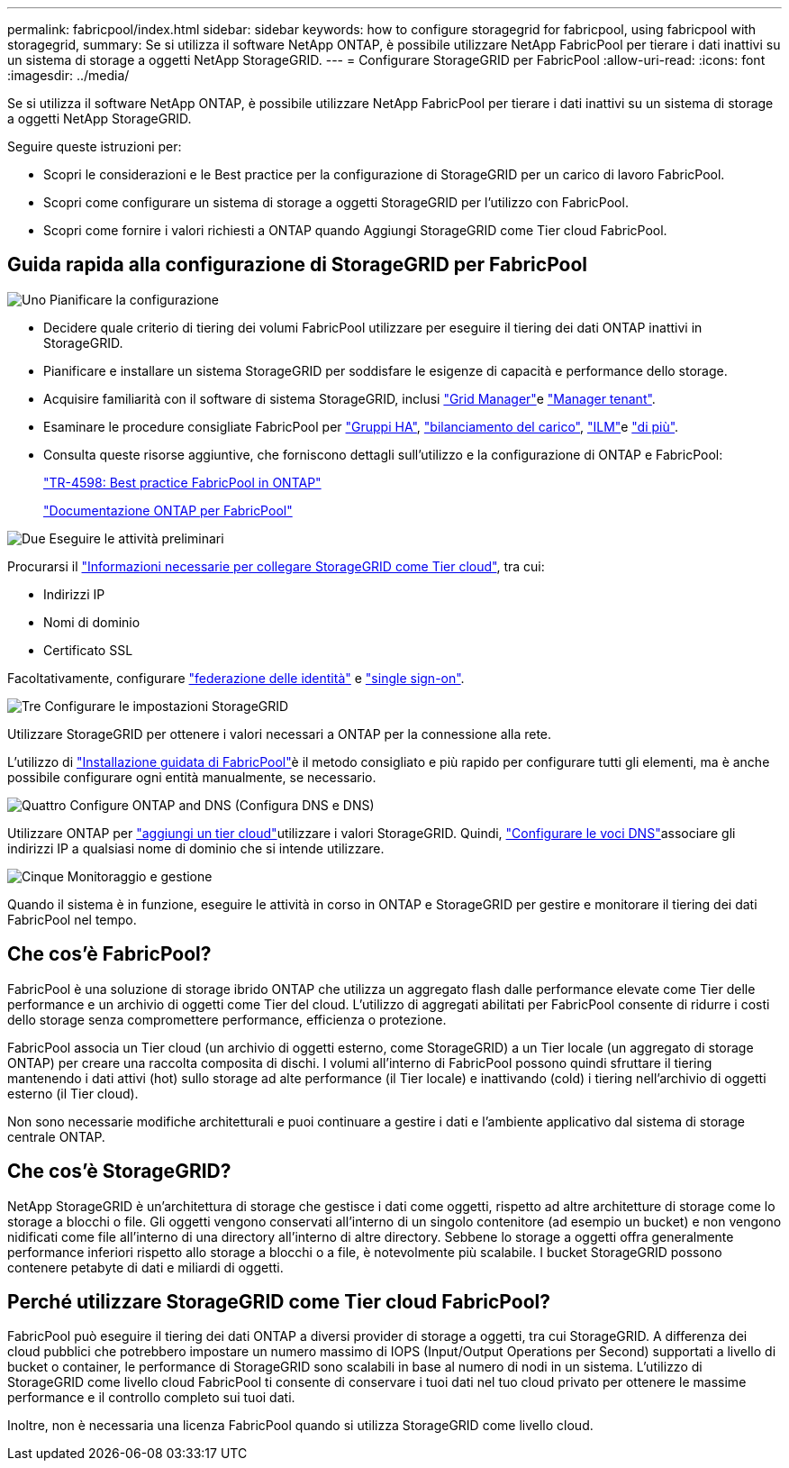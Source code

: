 ---
permalink: fabricpool/index.html 
sidebar: sidebar 
keywords: how to configure storagegrid for fabricpool, using fabricpool with storagegrid, 
summary: Se si utilizza il software NetApp ONTAP, è possibile utilizzare NetApp FabricPool per tierare i dati inattivi su un sistema di storage a oggetti NetApp StorageGRID. 
---
= Configurare StorageGRID per FabricPool
:allow-uri-read: 
:icons: font
:imagesdir: ../media/


[role="lead"]
Se si utilizza il software NetApp ONTAP, è possibile utilizzare NetApp FabricPool per tierare i dati inattivi su un sistema di storage a oggetti NetApp StorageGRID.

Seguire queste istruzioni per:

* Scopri le considerazioni e le Best practice per la configurazione di StorageGRID per un carico di lavoro FabricPool.
* Scopri come configurare un sistema di storage a oggetti StorageGRID per l'utilizzo con FabricPool.
* Scopri come fornire i valori richiesti a ONTAP quando Aggiungi StorageGRID come Tier cloud FabricPool.




== Guida rapida alla configurazione di StorageGRID per FabricPool

.image:https://raw.githubusercontent.com/NetAppDocs/common/main/media/number-1.png["Uno"] Pianificare la configurazione
[role="quick-margin-list"]
* Decidere quale criterio di tiering dei volumi FabricPool utilizzare per eseguire il tiering dei dati ONTAP inattivi in StorageGRID.
* Pianificare e installare un sistema StorageGRID per soddisfare le esigenze di capacità e performance dello storage.
* Acquisire familiarità con il software di sistema StorageGRID, inclusi link:../primer/exploring-grid-manager.html["Grid Manager"]e link:../primer/exploring-tenant-manager.html["Manager tenant"].
* Esaminare le procedure consigliate FabricPool per link:best-practices-for-high-availability-groups.html["Gruppi HA"], link:best-practices-for-load-balancing.html["bilanciamento del carico"], link:best-practices-ilm.html["ILM"]e link:other-best-practices-for-storagegrid-and-fabricpool.html["di più"].
* Consulta queste risorse aggiuntive, che forniscono dettagli sull'utilizzo e la configurazione di ONTAP e FabricPool:
+
https://www.netapp.com/pdf.html?item=/media/17239-tr4598pdf.pdf["TR-4598: Best practice FabricPool in ONTAP"^]

+
https://docs.netapp.com/us-en/ontap/fabricpool/index.html["Documentazione ONTAP per FabricPool"^]



.image:https://raw.githubusercontent.com/NetAppDocs/common/main/media/number-2.png["Due"] Eseguire le attività preliminari
[role="quick-margin-para"]
Procurarsi il link:information-needed-to-attach-storagegrid-as-cloud-tier.html["Informazioni necessarie per collegare StorageGRID come Tier cloud"], tra cui:

[role="quick-margin-list"]
* Indirizzi IP
* Nomi di dominio
* Certificato SSL


[role="quick-margin-para"]
Facoltativamente, configurare link:../admin/using-identity-federation.html["federazione delle identità"] e link:../admin/how-sso-works.html["single sign-on"].

.image:https://raw.githubusercontent.com/NetAppDocs/common/main/media/number-3.png["Tre"] Configurare le impostazioni StorageGRID
[role="quick-margin-para"]
Utilizzare StorageGRID per ottenere i valori necessari a ONTAP per la connessione alla rete.

[role="quick-margin-para"]
L'utilizzo di link:use-fabricpool-setup-wizard.html["Installazione guidata di FabricPool"]è il metodo consigliato e più rapido per configurare tutti gli elementi, ma è anche possibile configurare ogni entità manualmente, se necessario.

.image:https://raw.githubusercontent.com/NetAppDocs/common/main/media/number-4.png["Quattro"] Configure ONTAP and DNS (Configura DNS e DNS)
[role="quick-margin-para"]
Utilizzare ONTAP per link:configure-ontap.html["aggiungi un tier cloud"]utilizzare i valori StorageGRID. Quindi, link:configure-dns-server.html["Configurare le voci DNS"]associare gli indirizzi IP a qualsiasi nome di dominio che si intende utilizzare.

.image:https://raw.githubusercontent.com/NetAppDocs/common/main/media/number-5.png["Cinque"] Monitoraggio e gestione
[role="quick-margin-para"]
Quando il sistema è in funzione, eseguire le attività in corso in ONTAP e StorageGRID per gestire e monitorare il tiering dei dati FabricPool nel tempo.



== Che cos'è FabricPool?

FabricPool è una soluzione di storage ibrido ONTAP che utilizza un aggregato flash dalle performance elevate come Tier delle performance e un archivio di oggetti come Tier del cloud. L'utilizzo di aggregati abilitati per FabricPool consente di ridurre i costi dello storage senza compromettere performance, efficienza o protezione.

FabricPool associa un Tier cloud (un archivio di oggetti esterno, come StorageGRID) a un Tier locale (un aggregato di storage ONTAP) per creare una raccolta composita di dischi. I volumi all'interno di FabricPool possono quindi sfruttare il tiering mantenendo i dati attivi (hot) sullo storage ad alte performance (il Tier locale) e inattivando (cold) i tiering nell'archivio di oggetti esterno (il Tier cloud).

Non sono necessarie modifiche architetturali e puoi continuare a gestire i dati e l'ambiente applicativo dal sistema di storage centrale ONTAP.



== Che cos'è StorageGRID?

NetApp StorageGRID è un'architettura di storage che gestisce i dati come oggetti, rispetto ad altre architetture di storage come lo storage a blocchi o file. Gli oggetti vengono conservati all'interno di un singolo contenitore (ad esempio un bucket) e non vengono nidificati come file all'interno di una directory all'interno di altre directory. Sebbene lo storage a oggetti offra generalmente performance inferiori rispetto allo storage a blocchi o a file, è notevolmente più scalabile. I bucket StorageGRID possono contenere petabyte di dati e miliardi di oggetti.



== Perché utilizzare StorageGRID come Tier cloud FabricPool?

FabricPool può eseguire il tiering dei dati ONTAP a diversi provider di storage a oggetti, tra cui StorageGRID. A differenza dei cloud pubblici che potrebbero impostare un numero massimo di IOPS (Input/Output Operations per Second) supportati a livello di bucket o container, le performance di StorageGRID sono scalabili in base al numero di nodi in un sistema. L'utilizzo di StorageGRID come livello cloud FabricPool ti consente di conservare i tuoi dati nel tuo cloud privato per ottenere le massime performance e il controllo completo sui tuoi dati.

Inoltre, non è necessaria una licenza FabricPool quando si utilizza StorageGRID come livello cloud.
